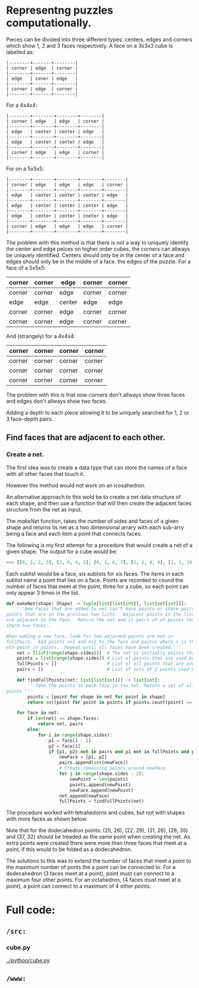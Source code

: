 * Representng puzzles computationally.

Pieces can be divided into three different types: centers, edges and
corners which show 1, 2 and 3 faces respectively.  A face on a 3x3x3 cube is labelled as:

#+BEGIN_SRC text
|--------+-------+--------|
| corner | edge  | corner |
|--------+-------+--------|
| edge   | cener | edge   |
|--------+-------+--------|
| corner | edge  | corner |
|--------+-------+--------|
#+END_SRC

For a 4x4x4:

#+BEGIN_SRC text
|--------+--------+--------+--------|
| corner | edge   | edge   | corner |
|--------+--------+--------+--------|
| edge   | center | center | edge   |
|--------+--------+--------+--------|
| edge   | center | center | edge   |
|--------+--------+--------+--------|
| corner | edge   | edge   | corner |
|--------+--------+--------+--------|
#+END_SRC


For on a 5x5x5:

#+BEGIN_SRC text
|--------+--------+--------+--------+--------|
| corner | edge   | edge   | edge   | corner |
|--------+--------+--------+--------+--------|
| edge   | center | center | center | edge   |
|--------+--------+--------+--------+--------|
| edge   | center | center | center | edge   |
|--------+--------+--------+--------+--------|
| edge   | center | center | cneter | edge   |
|--------+--------+--------+--------+--------|
| corner | edge   | edge   | edge   | corner |
|--------+--------+--------+--------+--------|
#+END_SRC

The problem with this method is that there is not a way to uniquely
identify the center and edge peices on higher order cubes, the corners
can allways be uniquely identified.  Centers should only be in the
center of a face and edges should only be in the middle of a face.  the
edges of the puzzle. For a face of a 5x5x5:

# #+BEGIN_SRC text
|--------+--------+--------+--------+--------|
| corner | corner | edge   | corner | corner |
|--------+--------+--------+--------+--------|
| corner | corner | edge   | corner | corner |
|--------+--------+--------+--------+--------|
| edge   | edge   | center | edge   | edge   |
|--------+--------+--------+--------+--------|
| corner | corner | edge   | corner | corner |
|--------+--------+--------+--------+--------|
| corner | corner | edge   | corner | corner |
|--------+--------+--------+--------+--------|
#+END_SRC

And (strangely) for a 4x4x4:

# #+BEGIN_SRC text
|--------+--------+--------+--------|
| corner | corner | corner | corner |
|--------+--------+--------+--------|
| corner | corner | corner | corner |
|--------+--------+--------+--------|
| corner | corner | corner | corner |
|--------+--------+--------+--------|
| corner | corner | corner | corner |
|--------+--------+--------+--------|
#+END_SRC

The problem with this is that now corners don't allways show three faces
and edges don't allways show two faces.

Adding a depth to each piece allowing it to be uniquely searched for 1,
2 or 3 face-depth pairs.

** Find faces that are adjacent to each other.
*** Create a net.
The first idea was to create a data type that can store the names of a
face with all other faces that touch it.

However this method would not work on an icosahedron.

An alternative approach to this wold be to create a net data structure
of each shape, and then use a function that will then create the
adjacent faces structure from the net as input.

The /makeNet/ function, takes the number of sides and faces of a given
shape and returns its net as a two dimensional arrary with each sub-arry
being a face and each item a point that connects faces.

The following is my first attempt for a procedure that would create a
net of a given shape.  The output for a cube would be:

#+BEGIN_SRC python
>>> [[0, 1, 2, 3], [3, 0, 4, 5], [0, 1, 6, 7], [1, 2, 8, 9], [2, 3, 10, 11], [4, 5, 12, 13]]
#+END_SRC

Each sublist would be a face, six sublists for six faces.  The items in
each sublist name a point that lies on a face.  Points are recorded to
cound the number of faces that meet at the point, three for a cube, so
each point can only appear 3 times in the list.

#+BEGIN_SRC python
def makeNet(shape: Shape) -> tuple[list[list[int]], list[set[int]]]:
    '''New faces that are added to net can't have points or share pairs of
points that are in the previous two lists.  Adjacent points in the list
are adjacent on the face.  Return the net and it pairs of of points that
share two faces .

When adding a new face, look for two adjacend points are not in
fullPairs.  Add points n+1 and n+2 to the face and poitns where n is the
nth point in points.  Repeat until all faces have been created.'''
    net = [list(range(shape.sides))]  # The net is initially points that surround that first face.
    points = list(range(shape.sides)) # List of points that are used by any of the faces.
    fullPoints = []                   # List of all points that are used by 3 faces.
    pairs = []                        # List of sets of 2 points used by 2 faces.

    def findFullPoints(net: list[list[int]]) -> list[int]:
        '''Take the points in each face in the net. Return a set of all of those
points.'''
        points = [point for shape in net for point in shape]
        return set(point for point in points if points.count(point) == shape.facesAtPoint)

    for face in net:
        if len(net) == shape.faces:
            return net, pairs
        else:
            for i in range(shape.sides):
                p1 = face[i - 1]
                p2 = face[i]
                if {p1, p2} not in pairs and p1 not in fullPoints and p2 not in fullPoints:
                    newFace = [p1, p2]
                    pairs.append(set(newFace))
                    # Create remaining points around newFAce.
                    for j in range(shape.sides - 2):
                        newPoint = len(points)
                        points.append(newPoint)
                        newFace.append(newPoint)
                    net.append(newFace)
                    fullPoints = findFullPoints(net)
#+END_SRC

The procedure worked with tetrahedorns and cubes, but not with shapes
with more faces as shown below.

[[../images/new--1.png]]

Note that for the dodecahedron points: (25, 26), (22, 29), (31, 26),
(28, 35) and (37, 32) should be treaded as the same point when creating
the net.  As extra points were created there were more then three faces
that meet at a point, if this would to be folded as a dodecahedron.

The solutions to this was to extend the number of faces that meet a
point to the maximum number of ponts the a point can be connected to.
For a dodecahedron (3 faces meet at a point), point must can connect to
a maximum four other points.  For an octahedron, (4 faces must meet at a
point), a point can connect to a maximum of 4 other points.



* Full code:
** =/src:=
*** cube.py
[[../python/cube.py]]
** =/www:=
